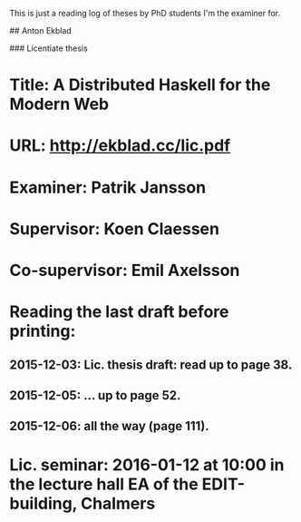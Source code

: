 # PhD examination

This is just a reading log of theses by PhD students I'm the examiner for.

# Ongoing PhD studies

## Anton Ekblad

### Licentiate thesis

* Title: A Distributed Haskell for the Modern Web
* URL: http://ekblad.cc/lic.pdf
* Examiner: Patrik Jansson
* Supervisor: Koen Claessen
* Co-supervisor: Emil Axelsson
* Reading the last draft before printing:
** 2015-12-03: Lic. thesis draft: read up to page 38.
** 2015-12-05: ... up to page 52.
** 2015-12-06: all the way (page 111).
* Lic. seminar: 2016-01-12 at 10:00 in the lecture hall EA of the EDIT-building, Chalmers
